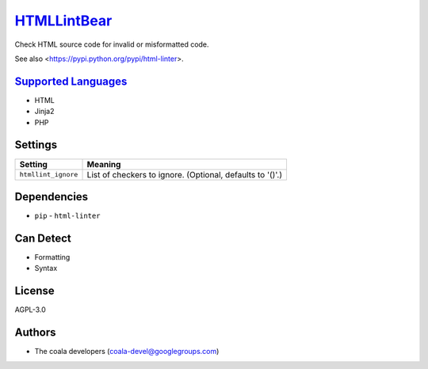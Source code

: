 `HTMLLintBear <https://github.com/coala/coala-bears/tree/master/bears/hypertext/HTMLLintBear.py>`_
==================================================================================================

Check HTML source code for invalid or misformatted code.

See also <https://pypi.python.org/pypi/html-linter>.

`Supported Languages <../README.rst>`_
--------------------------------------

* HTML
* Jinja2
* PHP

Settings
--------

+----------------------+-----------------------------------------------------------+
| Setting              |  Meaning                                                  |
+======================+===========================================================+
|                      |                                                           |
| ``htmllint_ignore``  | List of checkers to ignore. (Optional, defaults to '()'.) +
|                      |                                                           |
+----------------------+-----------------------------------------------------------+


Dependencies
------------

* ``pip`` - ``html-linter``


Can Detect
----------

* Formatting
* Syntax

License
-------

AGPL-3.0

Authors
-------

* The coala developers (coala-devel@googlegroups.com)
